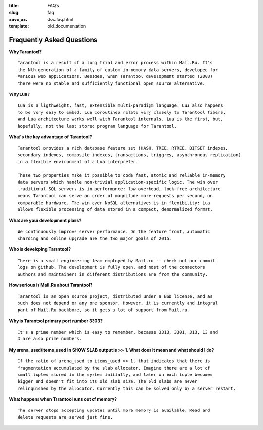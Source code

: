 :title: FAQ's
:slug: faq
:save_as: doc/faq.html
:template: old_documentation

-------------------------------------------------------------------------------
                           Frequently Asked Questions
-------------------------------------------------------------------------------

**Why Tarantool?**
::

    Tarantool is a result of a long trial and error process within Mail.Ru. It's
    the Nth generation of a family of custom in-memory data servers, developed for
    various web applications. Besides, when Tarantool development started (2008)
    there were no stable and sufficiently functional open source alternative.

**Why Lua?**
::

    Lua is a ligthweight, fast, extensible multi-paradigm language. Lua also happens
    to be very easy to embed. Lua coroutines relate very closely to Tarantool fibers,
    and Lua architecture works well with Tarantool internals. Lua is the first, but,
    hopefully, not the last stored program language for Tarantool.

**What's the key advantage of Tarantool?**
::

    Tarantool provides a rich database feature set (HASH, TREE, RTREE, BITSET indexes,
    secondary indexes, composite indexes, transactions, triggres, asynchronous replication) 
    in a flexible environment of a Lua interpreter.
    
    These two properties make it possible to code fast, atomic and reliable in-memory
    data servers which handle non-trivial application-specific logic. The win over
    traditional SQL servers is in performance: low-overhead, lock-free architecture
    means Tarantool can serve an order of magnitude more requests per second, on
    comparable hardware. The win over NoSQL alternatives is in flexibility: Lua
    allows flexible processing of data stored in a compact, denormalized format.

**What are your development plans?**
::

    We continuously improve server performance. On the feature front, automatic
    sharding and online upgrade are the two major goals of 2015.

**Who is developing Tarantool?**
::

    There is a small engineering team employed by Mail.ru -- check out our commit
    logs on github. The development is fully open, and most of the connectors
    authors and maintainers in different distributions are from the community.

**How serious is Mail.Ru about Tarantool?**
::

    Tarantool is an open source project, distributed under a BSD license, and as
    such does not depend on any one sponsor. However, it is currently and integral
    part of Mail.Ru backbone, so it gets a lot of support from Mail.ru.

**Why is Tarantool primary port number 3303?**
::

    It's a prime number which is easy to remember, because 3313, 3301, 313, 13 and
    3 are also prime numbers.

**My arena_used/items_used in SHOW SLAB output is >> 1. What does it mean and what should I do?**
::

    If the ratio of arena_used to items_used >> 1, that indicates that there is
    fragmentation accumulated by the slab allocator. Imagine there are a lot of
    small tuples stored in the system initially, and later on each tuple becomes
    bigger and doesn't fit into its old slab size. The old slabs are never
    relinquished by the allocator. Currently this can be solved only by a server restart.

**What happens when Tarantool runs out of memory?**
::

    The server stops accepting updates until more memory is available. Read and
    delete requests are served just fine.
